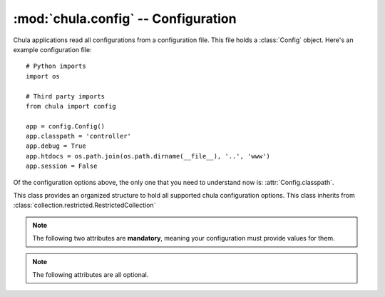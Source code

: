 :mod:`chula.config` -- Configuration
====================================

.. index::
   single: config
   single: configuration
   pair: application; configuration

.. module:: chula.config

Chula applications read all configurations from a configuration file.
This file holds a :class:`Config` object.  Here's an example
configuration file::

 # Python imports
 import os

 # Third party imports
 from chula import config

 app = config.Config()
 app.classpath = 'controller'
 app.debug = True
 app.htdocs = os.path.join(os.path.dirname(__file__), '..', 'www')
 app.session = False

Of the configuration options above, the only one that you need to
understand now is: :attr:`Config.classpath`.

..
  :attr:`Config.error_controller` options.

.. class:: Config()

   This class provides an organized structure to hold all supported
   chula configuration options.  This class inherits from
   :class:`collection.restricted.RestrictedCollection`

   .. note::

      The following two attributes are **mandatory**, meaning your
      configuration must provide values for them.

   .. attribute:: classpath

      The :attr:`classpath` option specifies a package in Python's path that
      holds one or more Chula controllers.  The convention typically used is
      ``project.www.controllers``.  You can use any location you like, it
      just needs to be a valid Python package in Python's path.

      Most applications will either be installed or use a symlink expose the
      package without actually installing it.  Another option that's handy
      for development is to alter ``sys.path`` and inject the classpath at
      runtime.  This is really easy for standalone type apps - but might be
      able to do this with Mod_python_ and Mod_WSGI_ too.  The important
      thing here is that you need to have code that bootstraps Chula (so you
      can have a way to alter ``sys.path`` before Chula gets to it.

      There are two controllers that are special in that Chula needs to know
      exactly where they without any mapping logic.  These controllers also
      must have a few methods implemented.  The location of these
      controllers are relative to the defined :attr:`classpath`.

   .. note::

      The following attributes are all optional.

   .. attribute:: add_timer

      If :attr:`add_timer` is ``True`` an HTML fragment will be added to the
      body of the page, including the following pieces of information:

      * Chula adapter being used
      * Server hostname
      * Chula version
      * Processing time (server side)

      The fragment will look something like this::

       <div style="display:none;">
         <div id="CHULA_ADAPTER">FCGI/WSGI</div>
         <div id="CHULA_SERVER">li83-242</div>
         <div id="CHULA_VERSION">0.5.0</div>
         <div id="CHULA_COST">104.279995 ms</div>
       </div>

      This information can be used by client side javascript to display how
      fast search results were obtained, for example.  If your application
      happens to use aggressive caching (like full html caching) the timer
      will still be accurate.

      Default: ``True``

   .. attribute:: auto_reload

      If :attr:`auto_reload` is ``True`` Chula will try to reload the
      application with every http request.  The idea here is to save
      code in your editor, and refresh the browser - super handy.

      Default: ``True``

   .. attribute:: construction_controller

      The :attr:`construction_controller` specifies the controller to
      be called in the event the application is marked "under
      construction".  This is optional, but you'll be glad it's there
      when you need it.  The basic idea of the construction controller
      is that all requests get routed to it when a specific file
      exists on disk.  This means that when you need to take your site
      down for maintenance or something you can just *touch* the file
      configured via :attr:`construction_trigger`.

      The mandatory method that must exist in this controller is
      ``index()``.  For example with the above configuration this would be
      ``example.www.controllers.construction.Construction.index()``.

   .. attribute:: construction_trigger

      Fully qualified path to a file on disk.  If the file exists, the
      construction controller will be called for all requests.

   .. attribute:: debug

      The :attr:`debug` flag has a default value of ``True`` and is
      only used by the Chula queue server.  It's main intention is
      really to be a hook that your application can use to alter it's
      behavior during development.

   .. attribute:: error_controller

      The :attr:`error_controller` specifies the controller to be
      called when something goes wrong.  Here are a few example use
      cases that will result in the error controller being called, and
      the corresponding method called:

      ============= ===========================================================
      Method        Use case
      ============= ===========================================================
      :meth:`e404`  The inbound request does not map to a controller.
      :meth:`e500`  During the processing of a request, and unhandled exception
                    is thrown within the controller.
      ============= ===========================================================

      Using an example configuration, if a request is made that cannot
      be mapped, Chula will call ``error.Error.e404()``.  If an
      unhandled exception occurs ``error.Error.e500()`` will be
      called.  This also means that if a request is made that cannot
      be mapped, and something goes wrong inside :meth:`e404` then
      both controller methods will actually get called.  This makes it
      very important that your error controller not be capable of
      throwing unhandled exceptions.

      If you want to have informative error pages during development,
      you'll want to place that code inside your error controller's
      :meth:`e500` method that exposes this information.  You can find a
      very simple implementation that does this inside this
      application's error controller and view.

      Default: :mod:`chula.www.controller.error`

   .. attribute:: htdocs

      Fully qualified path to a directory on disk.  When using the
      default :mod:`chula.www.controller.error` controller will serve
      static resources (css, js, html, png) from this directory.

      Default: ``None``

   .. attribute:: local

      The Chula configuration class is
      :class:`collection.restricted.RestrictedCollection`, meaning
      it's a dictionary with a pre defined set of keys.  Any key
      additions or removals will result in an exception.  This is done
      to ensure that the configuration is extremely stable.  In the
      event you would like to store configutation local to your
      application, the :attr:`local` attribute is available.  This can
      hold anything of your choosing.

   .. attribute:: log

      Fully qualified path to a file on disk.  This will will hold
      Chula specific logging.  The data sent to this file will only be
      warnings and above by default.  The default value is
      :file:`/tmp/chula.log`.  The user running the application must
      have write access to this file.

   .. attribute:: log_level

      This value is of type ``int`` and holds the threshold at which
      loging should occur.  The default value is ``logging.WARNING``.
      This means you will see warnings and errors, but not debug
      output.  If you change the value to ``logging.DEBUG`` you will
      get even more verbose output.  There is logic builtin to perform
      an offset for stdout logging.  So if you have
      :attr:`config.Config.debug` set to ``True`` the stdout logging
      will be more verbose than the file based logging.  Thus with the
      default configuration you get warnings and errors logged via the
      file, and debug and above via stdout.

   .. attribute:: mapper

      Chula currently has support for classpath and regex based url
      mappings.  The default value is to perform automatic classpath
      based mappings.

      **Classpath Mapper**

      The classpath mapper uses an algorithm to choose the right controller
      method for a given url.  Here are a few examples of the mapping
      algorithm used (assuming the configuration example at the top of this
      page):

      * http://localhost

        1. ``example.www.controllers.home.Home.index()``

        With no :const:`env.REQUEST_URI` a direct call to the home
        controller can be made.  The home controller is named ``home``
        and is expected to be at the root of the specified
        :attr:`config.Config.classpath`, with a class named ``Home``
        and a method named ``index()``.

      * http://localhost/products

        1. ``example.www.controllers.products.Products.index()``
        #. ``example.www.controllers.home.Home.products()``
        #. ``example.www.controllers.error.Error.e404()``

        When there is a single part this can either be a specified
        controller (and an assumed method) or this could be a specified
        method on the home controller.

      * http://localhost/products/dog

        1. ``example.www.controllers.products.Products.Dog()``
        #. ``example.www.controllers.error.Error.e404()``

        When there are two parts, it must be a specified controller and
        method.

      * http://localhost/products/dog/small

        1. ``example.www.controllers.products.dog.Dog.index()``
        #. ``example.www.controllers.error.Error.e404()``

        When there are more than two parts, it must be fully qualified,
        meaning a package(s), module, and controller.

      **Regex Mapper**

      In the event you would like to use regex style mappings, set this
      value to a tuple of dictionaries containing the regex:controller
      mappings.  Here is an example regex mapper::

       mapper = (
           (r'^$', 'home.index'),
           (r'^/about/?$', 'home.about'),
           (r'^/login/?$', 'auth.login'),
           (r'^/logout/?$', 'auth.logout')
       )

      In the map above, the first argument is a regular expression
      (this might actually become a compiled regex in time) that
      matches against :const:`env.REQUEST_URI`, and the second argument is a
      dot syntax that matches the relative path to a controller
      method.  The syntax assumes the path is all lower case, but it
      will expect all actual controller classes to have an upper cased
      first letter, and the parens on the method are implied.  So
      using the last map in the map above, the actual class/method
      used would be: ``example.www.controllers.auth.Auth.logout()``

   .. attribute: mqueue_db

      Fully qualified path to a directory on disk.  When the Chula
      queue is used, this directory will be used to hold queue data.
      The default value is :file:`/tmp/chula/mqueue`.  The user running
      the queue must have write access to the directory.

   .. attribute:: mqueue_host

      Hostname that the Chula queue client and server should use.  The
      default value is ``localhost``.

   .. attribute:: session

      if :attr:`session` is ``True`` session is enabled, else not.
      Session is enabled by default.  See session_ for additional
      detail on setup and configuration.

   .. attribute:: session_db

      Database name used for persisting session.  The default value is
      ``chula_session``.

   .. attribute:: session_encryption_key

      I think this is a value no longer being used.  At one point the
      cookie value was being hashed.  Currently Chula is directly
      using :class:`Cookie.SimpleCookie` and at some point lost support for
      hashing the value.  This might be added back in at some point.

   .. attribute:: session_host

      Database host used for persisting session (currently only PostgreSQL)

   .. attribute:: session_max_stale_count

      The maximum number of session requests allowed to be served
      directly from the cache.  The default value for this setting is
      ``10``.  When the number of reqeusts exceed this value, the
      configured backend will be used.  This is designed to increase
      the scalability of the session store.  Chula session is always
      fronted by Memcached, and it's assumed that Memcached is
      reasonably reliable, thus with the default configuration the
      session backend will only see 10% of the traffic.  In the event
      of a cache miss, the backend is always used.  The only value in
      decreasing this value is to reduce the changes of stale data in
      the event of a cache failure.

   .. attribute:: session_memcache

      Memcached cluser to be used for session.  This value holds a list of
      tuples - each containing a hostname:port syntax. The default value is
      ``[('localhost:11211', 1)]``.  This value is directly fed to
      memcache.py which happens to be bundled with Chula.

      NOTE: There are plans to add support for libmemcached_

   .. attribute:: session_name

      The name of the the session cookie to be sent to the browser.  The
      default value is ``chula-session``.

   .. attribute:: session_nosql

      HTTP path to a running CouchDB_ installation.  If this value is
      specified, CouchDB will be used for the session backend instead of
      PostgreSQL.  The default value is ``None`` - which means PostgreSQL_ is
      currently the default backend session store.

   .. attribute:: session_password

      Password to the PostgreSQL session database

   .. attribute:: session_port

      Port to the PostgreSQL session database

   .. attribute:: session_timeout

      Session timeout value

   .. attribute:: session_username

      Username to the PostgreSQL session database

   .. attribute:: strict_method_resolution

      If :attr:`strict_method_resolution` is ``True`` the url mapper
      will send the request directly to the error controller (:meth:`e404`
      method) if a direct map is not possible.  So basically the
      mappers will not attempt to use the implied ``index()`` method.
      This is not true for the homepage, as it's always an implied map
      to ``home.index()``.  The default value is ``False``.

.. _session: session.html

.. _FastCGI: http://en.wikipedia.org/wiki/FastCGI
.. _Memcached: http://www.memcached.org
.. _Mod_python: http://www.modpython.org
.. _Mod_WSGI: http://code.google.com/p/modwsgi/
.. _MySQL: http://www.mysql.org
.. _PostgreSQL: http://www.postgresql.org
.. _libmemcached:  http://code.google.com/p/python-libmemcached/
.. _CouchDB: http://couchdb.apache.org
